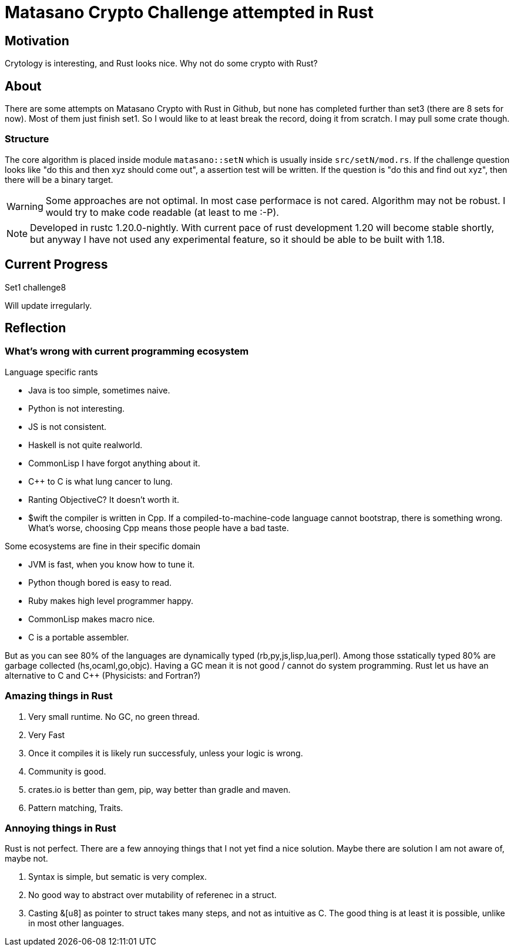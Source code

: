 = Matasano Crypto Challenge attempted in Rust

== Motivation

Crytology is interesting, and Rust looks nice.  Why not do some crypto with Rust?

== About

There are some attempts on Matasano Crypto with Rust in Github, but none has completed further than
set3 (there are 8 sets for now).  Most of them just finish set1.  So I would like to at least break
the record, doing it from scratch.  I may pull some crate though.

=== Structure

The core algorithm is placed inside module `matasano::setN` which is usually inside
`src/setN/mod.rs`.  If the challenge question looks like "do this and then xyz should come out", a
assertion test will be written.  If the question is "do this and find out xyz", then there will be
a binary target.

[WARNING]
====
Some approaches are not optimal.  In most case performace is not cared.  Algorithm may not be
robust.  I would try to make code readable (at least to me :-P).
====

[NOTE]
====
Developed in rustc 1.20.0-nightly.  With current pace of rust development 1.20 will become stable
shortly, but anyway I have not used any experimental feature, so it should be able to be built with
1.18.
====

== Current Progress

Set1 challenge8

Will update irregularly.

== Reflection

=== What's wrong with current programming ecosystem

Language specific rants

- Java is too simple, sometimes naive.
- Python is not interesting.
- JS is not consistent.
- Haskell is not quite realworld.
- CommonLisp I have forgot anything about it.
- C++ to C is what lung cancer to lung.
- Ranting ObjectiveC?  It doesn't worth it.
- $wift the compiler is written in Cpp.  If a compiled-to-machine-code language cannot bootstrap,
  there is something wrong.  What's worse, choosing Cpp means those people have a bad taste.

Some ecosystems are fine in their specific domain

- JVM is fast, when you know how to tune it.
- Python though bored is easy to read.
- Ruby makes high level programmer happy.
- CommonLisp makes macro nice.
- C is a portable assembler.

But as you can see 80% of the languages are dynamically typed (rb,py,js,lisp,lua,perl).  Among
those sstatically typed 80% are garbage collected (hs,ocaml,go,objc). Having a GC mean it is not
good / cannot do system programming.  Rust let us have an alternative to C and C++ (Physicists: and
Fortran?)

=== Amazing things in Rust

1. Very small runtime.  No GC, no green thread.
2. Very Fast
3. Once it compiles it is likely run successfuly, unless your logic is wrong.
4. Community is good.
5. crates.io is better than gem, pip, way better than gradle and maven.
6. Pattern matching, Traits.

=== Annoying things in Rust

Rust is not perfect.  There are a few annoying things that I not yet find a nice solution.  Maybe
there are solution I am not aware of, maybe not.

1. Syntax is simple, but sematic is very complex.
2. No good way to abstract over mutability of referenec in a struct.
3. Casting &[u8] as pointer to struct takes many steps, and not as intuitive as C.  The good thing
   is at least it is possible, unlike in most other languages.
